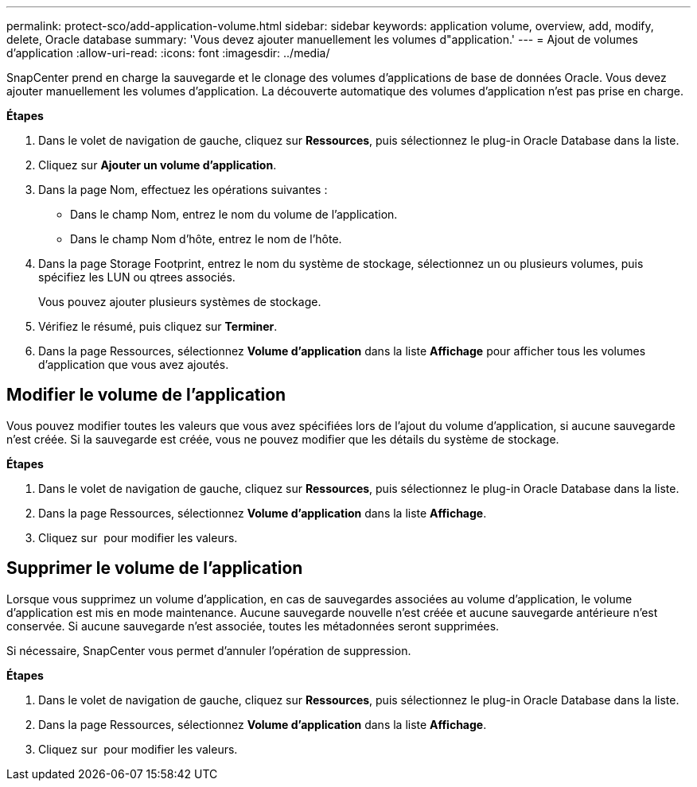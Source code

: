 ---
permalink: protect-sco/add-application-volume.html 
sidebar: sidebar 
keywords: application volume, overview, add, modify, delete, Oracle database 
summary: 'Vous devez ajouter manuellement les volumes d"application.' 
---
= Ajout de volumes d'application
:allow-uri-read: 
:icons: font
:imagesdir: ../media/


[role="lead"]
SnapCenter prend en charge la sauvegarde et le clonage des volumes d'applications de base de données Oracle. Vous devez ajouter manuellement les volumes d'application. La découverte automatique des volumes d'application n'est pas prise en charge.

*Étapes*

. Dans le volet de navigation de gauche, cliquez sur *Ressources*, puis sélectionnez le plug-in Oracle Database dans la liste.
. Cliquez sur *Ajouter un volume d'application*.
. Dans la page Nom, effectuez les opérations suivantes :
+
** Dans le champ Nom, entrez le nom du volume de l'application.
** Dans le champ Nom d'hôte, entrez le nom de l'hôte.


. Dans la page Storage Footprint, entrez le nom du système de stockage, sélectionnez un ou plusieurs volumes, puis spécifiez les LUN ou qtrees associés.
+
Vous pouvez ajouter plusieurs systèmes de stockage.

. Vérifiez le résumé, puis cliquez sur *Terminer*.
. Dans la page Ressources, sélectionnez *Volume d'application* dans la liste *Affichage* pour afficher tous les volumes d'application que vous avez ajoutés.




== Modifier le volume de l'application

Vous pouvez modifier toutes les valeurs que vous avez spécifiées lors de l'ajout du volume d'application, si aucune sauvegarde n'est créée. Si la sauvegarde est créée, vous ne pouvez modifier que les détails du système de stockage.

*Étapes*

. Dans le volet de navigation de gauche, cliquez sur *Ressources*, puis sélectionnez le plug-in Oracle Database dans la liste.
. Dans la page Ressources, sélectionnez *Volume d'application* dans la liste *Affichage*.
. Cliquez sur image:../media/edit_icon.gif[""] pour modifier les valeurs.




== Supprimer le volume de l'application

Lorsque vous supprimez un volume d'application, en cas de sauvegardes associées au volume d'application, le volume d'application est mis en mode maintenance. Aucune sauvegarde nouvelle n'est créée et aucune sauvegarde antérieure n'est conservée. Si aucune sauvegarde n'est associée, toutes les métadonnées seront supprimées.

Si nécessaire, SnapCenter vous permet d'annuler l'opération de suppression.

*Étapes*

. Dans le volet de navigation de gauche, cliquez sur *Ressources*, puis sélectionnez le plug-in Oracle Database dans la liste.
. Dans la page Ressources, sélectionnez *Volume d'application* dans la liste *Affichage*.
. Cliquez sur image:../media/delete_icon.gif[""] pour modifier les valeurs.

